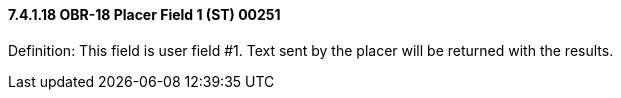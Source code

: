 ==== 7.4.1.18 OBR-18 Placer Field 1 (ST) 00251

Definition: This field is user field #1. Text sent by the placer will be returned with the results.

